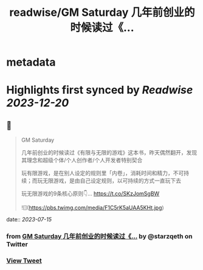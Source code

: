:PROPERTIES:
:title: readwise/GM Saturday 几年前创业的时候读过《...
:END:


* metadata
:PROPERTIES:
:author: [[starzqeth on Twitter]]
:full-title: "GM Saturday 几年前创业的时候读过《..."
:category: [[tweets]]
:url: https://twitter.com/starzqeth/status/1680048156556533760
:image-url: https://pbs.twimg.com/profile_images/1573915848384778241/pONOmFm3.jpg
:END:

* Highlights first synced by [[Readwise]] [[2023-12-20]]
** 📌
#+BEGIN_QUOTE
GM Saturday

几年前创业的时候读过《有限与无限的游戏》这本书，昨天偶然翻开，发现其理念和超级个体/个人创作者/个人开发者特别契合

玩有限游戏，是在别人设定的规则里「内卷」，消耗时间和精力，不可持续；而玩无限游戏，是由自己设定规则，以可持续的方式一直玩下去

玩无限游戏的9条核心原则👇… https://t.co/SKzJomSgBW 

![](https://pbs.twimg.com/media/F1C5rK5aUAA5KHt.jpg) 
#+END_QUOTE
    date:: [[2023-07-15]]
*** from _GM Saturday 几年前创业的时候读过《..._ by @starzqeth on Twitter
*** [[https://twitter.com/starzqeth/status/1680048156556533760][View Tweet]]